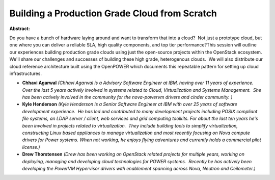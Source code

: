 Building a Production Grade Cloud from Scratch
~~~~~~~~~~~~~~~~~~~~~~~~~~~~~~~~~~~~~~~~~~~~~~

**Abstract:**

Do you have a bunch of hardware laying around and want to transform that into a cloud?  Not just a prototype cloud, but one where you can deliver a reliable SLA, high quality components, and top tier performance?This session will outline our experiences building production grade clouds using just the open-source projects within the OpenStack ecosystem.  We'll share our challenges and successes of building these high grade, heterogenous clouds.  We will also distribute our cloud reference architecture built using the OpenPOWER which documents this repeatable pattern for setting up cloud infrastructures.


* **Chhavi Agarwal** *(Chhavi Agarwal is a Advisory Software Engineer at IBM, having over 11 years of experience. Over the last 5 years actively involved in systems related to Cloud, Virtualization and Systems Management.  She has been actively involved in the community for the nova-powervm drivers and cinder community. )*

* **Kyle Henderson** *(Kyle Henderson is a Senior Software Engineer at IBM with over 25 years of software development experience.  He has led and contributed to many development projects including POSIX compliant file systems, an LDAP server / client, web services and grid computing toolkits. For about the last ten years he's been involved in projects related to virtualization.  They include building tools to simplify virtualization, constructing Linux based appliances to manage virtualization and most recently focusing on Nova compute drivers for Power systems. When not working, he enjoys flying adventures and currently holds a commercial pilot license.)*

* **Drew Thorstensen** *(Drew has been working on OpenStack related projects for multiple years, working on deploying, managing and developing cloud technologies for POWER systems.  Recently he has actively been developing the PowerVM Hypervisor drivers with enablement spanning across Nova, Neutron and Ceilometer.)*
